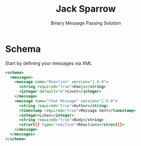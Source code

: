 #+title: Jack Sparrow
#+subtitle: Binary Message Passing Solution

* Schema
Start by defining your messages via XML

#+begin_src xml
<schema>
  <messages>
    <message name="Reaction" version="1.0.0">
      <string required="true">Emoji</string>
      <integer default="0">Count</integer>
    </message>
    <message name="Chat Message" version="1.0.0">
      <string required="true">Author</string>
      <timestamp required="true">Message Sent</timestamp>
      <integer>Likes</integer>
      <string required="true">Body</string>
      <struct[] type="reaction">Reactions</struct[]>
    </message>
  </messages>
</schema>
#+end_src
